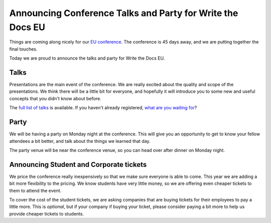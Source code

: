 Announcing Conference Talks and Party for Write the Docs EU
===========================================================

Things are coming along nicely for our `EU conference`_.
The conference is 45 days away,
and we are putting together the final touches.

Today we are proud to announce the talks and party for Write the Docs EU.

Talks
-----

Presentations are the main event of the conference. We are really excited about the quality and scope of the presentations. We think there will be a little bit for everyone, and hopefully it will introduce you to some new and useful concepts that you didn't know about before. 

The `full list of talks`_ is available.
If you haven't already registered, `what are you waiting for`_?

Party
-----

We will be having a party on Monday night at the conference.
This will give you an opportunity to get to know your fellow attendees a bit better,
and talk about the things we learned that day.

The party venue will be near the conference venue,
so you can head over after dinner on Monday night.

Announcing Student and Corporate tickets
----------------------------------------

We price the conference really inexpensively so that we make sure everyone is able to come.
This year we are adding a bit more flexibility to the pricing.
We know students have very little money,
so we are offering even cheaper tickets to them to attend the event.

To cover the cost of the student tickets,
we are asking companies that are buying tickets for their employees to pay a little more.
This is *optional*,
but if your company if buying your ticket,
please consider paying a bit more to help us provide cheaper tickets to students.

.. _EU conference: http://conf.writethedocs.org/eu/2014/
.. _full list of talks: http://docs.writethedocs.org/2014/eu/talks/
.. _what are you waiting for: http://eutickets.writethedocs.org/
.. _buy your tickets: http://eutickets.writethedocs.org/